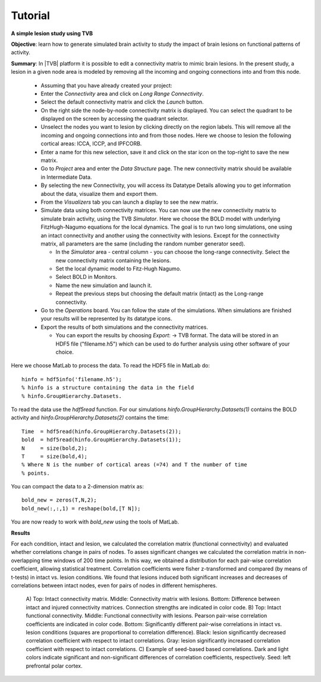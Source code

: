 Tutorial
--------

**A simple lesion study using TVB**

**Objective**: 
learn how to generate simulated brain activity to study the impact of brain 
lesions on functional patterns of activity.

**Summary**: 
In |TVB| platform it is possible to edit a connectivity matrix to mimic brain 
lesions. In the present study, a lesion in a given node area is modeled by 
removing all the incoming and ongoing connections into and from this node.

  - Assuming that you have already created your project:
  
  - Enter the `Connectivity` area and click on `Long Range Connectivity`.
  - Select the default connectivity matrix and click the `Launch` button.
    
  - On the right side the node-by-node connectivity matrix is displayed. You 
    can select the quadrant to be displayed on the screen by accessing the 
    quadrant selector.  
    
  - Unselect the nodes you want to lesion by clicking directly on the region 
    labels. This will remove all the incoming and ongoing connections into 
    and from those nodes. Here we choose to lesion the following cortical 
    areas: lCCA, lCCP, and lPFCORB. 

  - Enter a name for this new selection, save it  and click on the star icon 
    on the top-right to save the new matrix.

  - Go to `Project` area and enter the `Data Structure` page. The new 
    connectivity matrix should be available in Intermediate Data. 

  - By selecting the new Connectivity, you will access its Datatype 
    Details allowing you to get information about the data, visualize them 
    and export them.

  - From the `Visualizers` tab you can launch a display to see the new matrix.
	
  - Simulate data using both connectivity matrices. You can now use the new 
    connectivity matrix to simulate brain activity, using the TVB `Simulator`. 
    Here we choose the BOLD model with underlying FitzHugh-Nagumo equations for 
    the local dynamics. The goal is to run two long simulations, one using an 
    intact connectivity and another using the connectivity with lesions. Except 
    for the connectivity matrix, all parameters are the same (including the 
    random number generator seed). 
    
    - In the `Simulator` area - central column - you can choose the long-range 
      connectivity. Select the new connectivity matrix containing the lesions. 
    - Set the local dynamic model to Fitz-Hugh Nagumo.
    - Select BOLD in Monitors. 
    - Name the new simulation and launch it. 
    - Repeat the previous steps but choosing the default matrix (intact) as the 
      Long-range connectivity. 
	
  - Go to the `Operations` board. You can follow the state of the simulations. 
    When simulations are finished your results will be represented by its 
    datatype icons.
    
  - Export the results of both simulations and the connectivity matrices. 
  
    - You can export the results by choosing `Export`: -> TVB format. The data 
      will be stored in an HDF5 file ("filename.h5") which can be used to do 
      further analysis using other software of your choice. 



Here we choose MatLab to process the data. To read the HDF5 file in MatLab do::

  hinfo = hdf5info('filename.h5');
  % hinfo is a structure containing the data in the field 
  % hinfo.GroupHierarchy.Datasets.  

To read the data use the `hdf5read` function. For our simulations 
`hinfo.GroupHierarchy.Datasets(1)` contains the BOLD activity and 
`hinfo.GroupHierarchy.Datasets(2)` contains the time::

  Time  = hdf5read(hinfo.GroupHierarchy.Datasets(2));
  bold  = hdf5read(hinfo.GroupHierarchy.Datasets(1));
  N     = size(bold,2);
  T     = size(bold,4);
  % Where N is the number of cortical areas (=74) and T the number of time 
  % points. 


You can compact the data to a 2-dimension matrix as::

  bold_new = zeros(T,N,2);
  bold_new(:,:,1) = reshape(bold,[T N]);

You are now ready to work with `bold_new` using the tools of MatLab.


**Results**

For each condition, intact and lesion, we calculated the correlation matrix 
(functional connectivity) and evaluated whether correlations change in pairs 
of nodes. To asses significant changes we calculated the correlation matrix 
in non-overlapping time windows of 200 time points. In this way, we obtained 
a distribution for each pair-wise correlation coefficient, allowing 
statistical treatment. Correlation coefficients were fisher z-transformed and 
compared (by means of t-tests) in intact vs. lesion conditions. We found that lesions 
induced both significant increases and decreases of correlations between 
intact nodes, even for pairs of nodes in different hemispheres.

    .. figure:: screenshots/tutorial_lesion_results.jpg
	:width: 40%
	:align: center

    A) Top: Intact connectivity matrix. Middle: Connectivity matrix with 
    lesions. Bottom: Difference between intact and injured connectivity 
    matrices. Connection strengths are indicated in color code. 
    B) Top: Intact functional connectivity. Middle: Functional connectivity with 
    lesions. Pearson pair-wise correlation coefficients are indicated in 
    color code. Bottom: Significantly different pair-wise correlations in 
    intact vs. lesion conditions (squares are proportional to correlation 
    difference). Black: lesion significantly decreased correlation 
    coefficient with respect to intact correlations. Gray: lesion 
    significantly increased correlation coefficient with respect to intact 
    correlations. 
    C) Example of seed-based based correlations. Dark and 
    light colors indicate significant and non-significant differences of 
    correlation coefficients, respectively. Seed: left prefrontal polar cortex.
